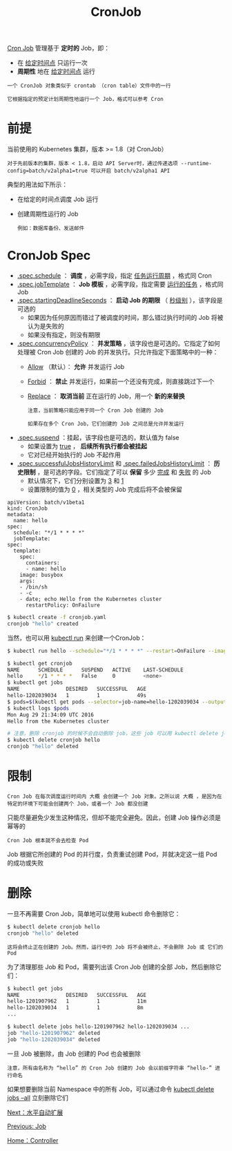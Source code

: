 #+TITLE: CronJob
#+HTML_HEAD: <link rel="stylesheet" type="text/css" href="../../css/main.css" />
#+HTML_LINK_UP: job.html
#+HTML_LINK_HOME: controller.html
#+OPTIONS: num:nil timestamp:nil ^:nil

_Cron Job_ 管理基于 *定时的* Job，即：
+ 在 _给定时间点_ 只运行一次
+ *周期性* 地在 _给定时间点_ 运行

#+BEGIN_EXAMPLE
  一个 CronJob 对象类似于 crontab （cron table）文件中的一行

  它根据指定的预定计划周期性地运行一个 Job，格式可以参考 Cron 
#+END_EXAMPLE
* 前提
  当前使用的 Kubernetes 集群，版本 >= 1.8（对 CronJob）

  #+BEGIN_EXAMPLE
    对于先前版本的集群，版本 < 1.8，启动 API Server时，通过传递选项 --runtime-config=batch/v2alpha1=true 可以开启 batch/v2alpha1 API
  #+END_EXAMPLE

  典型的用法如下所示：
  + 在给定的时间点调度 Job 运行
  + 创建周期性运行的 Job
    #+BEGIN_EXAMPLE
      例如：数据库备份、发送邮件
    #+END_EXAMPLE
* CronJob Spec 
  + _.spec.schedule_ ： *调度* ，必需字段，指定 _任务运行周期_ ，格式同 Cron
  + _.spec.jobTemplate_ ： *Job 模板* ，必需字段，指定需要 _运行的任务_ ，格式同 Job
  + _.spec.startingDeadlineSeconds_ ： *启动 Job 的期限* （ _秒级别_ ），该字段是可选的
    + 如果因为任何原因而错过了被调度的时间，那么错过执行时间的 Job 将被认为是失败的
    + 如果没有指定，则没有期限
  + _.spec.concurrencyPolicy_ ： *并发策略* ，该字段也是可选的。它指定了如何处理被 Cron Job 创建的 Job 的并发执行。只允许指定下面策略中的一种：
    + _Allow_ （默认）： *允许* 并发运行 Job
    + _Forbid_ ： *禁止* 并发运行，如果前一个还没有完成，则直接跳过下一个
    + _Replace_ ： *取消当前* 正在运行的 Job，用一个 *新的来替换* 
      #+BEGIN_EXAMPLE
	注意，当前策略只能应用于同一个 Cron Job 创建的 Job

	如果存在多个 Cron Job，它们创建的 Job 之间总是允许并发运行
      #+END_EXAMPLE
  + _.spec.suspend_ ：挂起，该字段也是可选的，默认值为 false
    + 如果设置为 _true_ ， *后续所有执行都会被挂起*
    + 它对已经开始执行的 Job 不起作用
  + _.spec.successfulJobsHistoryLimit_ 和 _.spec.failedJobsHistoryLimit_  ： *历史限制* ，是可选的字段。它们指定了可以 *保留* 多少 _完成_ 和 _失败_ 的 Job
    + 默认情况下，它们分别设置为 _3_ 和 _1_
    + 设置限制的值为 _0_ ，相关类型的 Job 完成后将不会被保留 

  #+BEGIN_EXAMPLE
    apiVersion: batch/v1beta1
    kind: CronJob
    metadata:
      name: hello
    spec:
      schedule: "*/1 * * * *"
      jobTemplate:
	spec:
	  template:
	    spec:
	      containers:
	      - name: hello
		image: busybox
		args:
		- /bin/sh
		- -c
		- date; echo Hello from the Kubernetes cluster
	      restartPolicy: OnFailure
  #+END_EXAMPLE

  #+BEGIN_SRC sh 
  $ kubectl create -f cronjob.yaml
  cronjob "hello" created
  #+END_SRC

  当然，也可以用 _kubectl run_ 来创建一个CronJob：

  #+BEGIN_SRC sh 
  $ kubectl run hello --schedule="*/1 * * * *" --restart=OnFailure --image=busybox -- /bin/sh -c "date; echo Hello from the Kubernetes cluster"
  #+END_SRC

  #+BEGIN_SRC sh 
  $ kubectl get cronjob
  NAME      SCHEDULE      SUSPEND   ACTIVE    LAST-SCHEDULE
  hello     */1 * * * *   False     0         <none>
  $ kubectl get jobs
  NAME               DESIRED   SUCCESSFUL   AGE
  hello-1202039034   1         1            49s
  $ pods=$(kubectl get pods --selector=job-name=hello-1202039034 --output=jsonpath={.items..metadata.name})
  $ kubectl logs $pods
  Mon Aug 29 21:34:09 UTC 2016
  Hello from the Kubernetes cluster

  # 注意，删除 cronjob 的时候不会自动删除 job，这些 job 可以用 kubectl delete job 来删除
  $ kubectl delete cronjob hello
  cronjob "hello" deleted
  #+END_SRC
* 限制
  #+BEGIN_EXAMPLE
    Cron Job 在每次调度运行时间内 大概 会创建一个 Job 对象。之所以说 大概 ，是因为在特定的环境下可能会创建两个 Job，或者一个 Job 都没创建
  #+END_EXAMPLE
  只能尽量避免少发生这种情况，但却不能完全避免。因此，创建 Job 操作必须是 幂等的

  #+BEGIN_EXAMPLE
    Cron Job 根本就不会去检查 Pod
  #+END_EXAMPLE
  Job 根据它所创建的 Pod 的并行度，负责重试创建 Pod，并就决定这一组 Pod 的成功或失败

* 删除
  一旦不再需要 Cron Job，简单地可以使用 kubectl 命令删除它：

  #+BEGIN_SRC sh 
  $ kubectl delete cronjob hello
  cronjob "hello" deleted
  #+END_SRC

  #+BEGIN_EXAMPLE
    这将会终止正在创建的 Job。然而，运行中的 Job 将不会被终止，不会删除 Job 或 它们的 Pod
  #+END_EXAMPLE
  为了清理那些 Job 和 Pod，需要列出该 Cron Job 创建的全部 Job，然后删除它们：

  #+BEGIN_SRC sh 
  $ kubectl get jobs
  NAME               DESIRED   SUCCESSFUL   AGE
  hello-1201907962   1         1            11m
  hello-1202039034   1         1            8m
  ...

  $ kubectl delete jobs hello-1201907962 hello-1202039034 ...
  job "hello-1201907962" deleted
  job "hello-1202039034" deleted
  #+END_SRC

  一旦 Job 被删除，由 Job 创建的 Pod 也会被删除

  #+BEGIN_EXAMPLE
    注意，所有由名称为 “hello” 的 Cron Job 创建的 Job 会以前缀字符串 “hello-” 进行命名
  #+END_EXAMPLE

  如果想要删除当前 Namespace 中的所有 Job，可以通过命令 _kubectl delete jobs --all_ 立刻删除它们

  [[file:hpa.org][Next：水平自动扩展]]

  [[file:job.org][Previous: Job]]

  [[file:controller.org][Home：Controller]]
